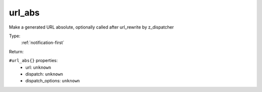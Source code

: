 .. _url_abs:

url_abs
^^^^^^^

Make a generated URL absolute, optionally called after url_rewrite by z_dispatcher 


Type: 
    :ref:`notification-first`

Return: 
    

``#url_abs{}`` properties:
    - url: ``unknown``
    - dispatch: ``unknown``
    - dispatch_options: ``unknown``
